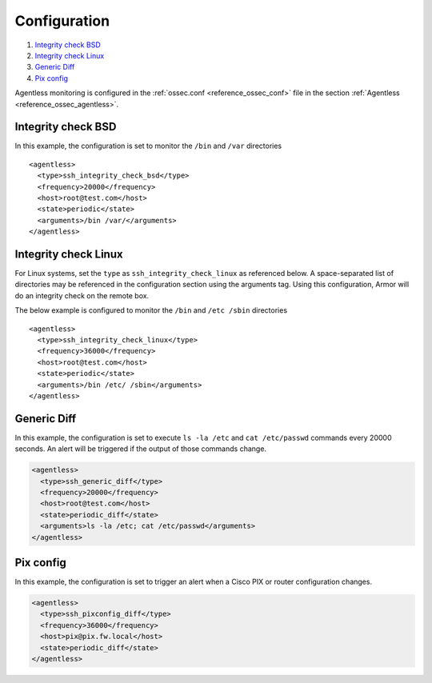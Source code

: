 .. _agentless-examples:

Configuration
======================

#. `Integrity check BSD`_
#. `Integrity check Linux`_
#. `Generic Diff`_
#. `Pix config`_

Agentless monitoring is configured in the :ref:`ossec.conf <reference_ossec_conf>` file in the section :ref:`Agentless <reference_ossec_agentless>`.

Integrity check BSD
-------------------
In this example, the configuration is set to monitor the ``/bin`` and ``/var`` directories

::

  <agentless>
    <type>ssh_integrity_check_bsd</type>
    <frequency>20000</frequency>
    <host>root@test.com</host>
    <state>periodic</state>
    <arguments>/bin /var/</arguments>
  </agentless>



Integrity check Linux
---------------------

For Linux systems, set the ``type`` as ``ssh_integrity_check_linux`` as referenced below.  A space-separated list of directories may be referenced in the configuration section using the arguments tag.  Using this configuration, Armor will do an integrity check on the remote box.

The below example is configured to monitor the ``/bin`` and ``/etc /sbin`` directories

::

  <agentless>
    <type>ssh_integrity_check_linux</type>
    <frequency>36000</frequency>
    <host>root@test.com</host>
    <state>periodic</state>
    <arguments>/bin /etc/ /sbin</arguments>
  </agentless>



Generic Diff
---------------------

In this example, the configuration is set to execute ``ls -la /etc`` and ``cat /etc/passwd`` commands every 20000 seconds. An alert will be triggered if the output of those commands change.

.. code-block:: xml

  <agentless>
    <type>ssh_generic_diff</type>
    <frequency>20000</frequency>
    <host>root@test.com</host>
    <state>periodic_diff</state>
    <arguments>ls -la /etc; cat /etc/passwd</arguments>
  </agentless>

Pix config
---------------------

In this example, the configuration is set to trigger an alert when a Cisco PIX or router configuration changes.

.. code-block:: xml

  <agentless>
    <type>ssh_pixconfig_diff</type>
    <frequency>36000</frequency>
    <host>pix@pix.fw.local</host>
    <state>periodic_diff</state>
  </agentless>
